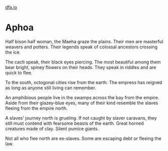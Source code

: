 #+HTML_HEAD: <link rel="stylesheet" type="text/css" href="no.css" />
#+OPTIONS: toc:nil
#+OPTIONS: num:nil
#+OPTIONS: html-postamble:nil
[[file:index.html][dfa.io]]

* Aphoa

Half bison half woman, the Maeha graze the plains. Their men are
masterful weavers and potters. Their legends speak of colossal
ancestors crossing the ice.

The cacti speak, their black eyes piercing. The most beautiful among
them bear bright, spiney flowers on their heads. They speak in riddles
and are quick to flee.

To the south, octogonal cities rise from the earth. The empress has
reigned as long as anyone still living can remember.

An amphibious people live in the swamps across the bay from the
empire. Aside from their glazey-blue eyes, many of their kind resemble
the slaves fleeing from the empire north.

A slaves' journey north is grueling. If not caught by slaver caravans,
they still must contend with fearsome beasts of the earth. Great
horned creatures made of clay. Silent pumice giants. 

Not all who flee north are ex-slaves. Some are escaping debt or
fleeing the law.
